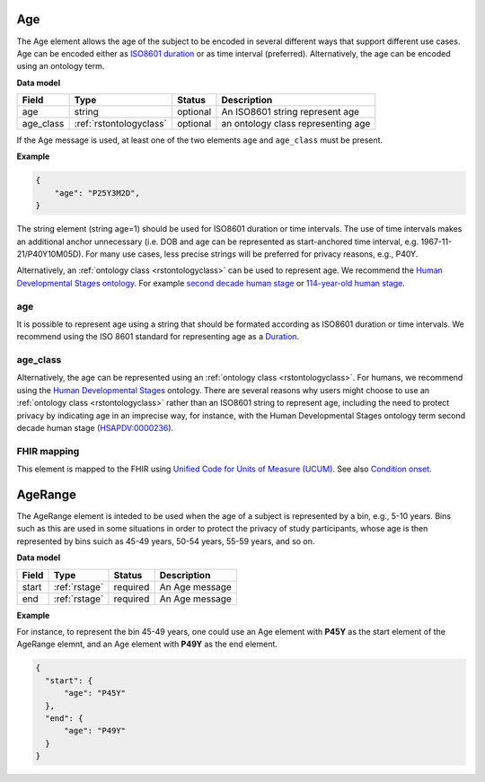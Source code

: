 .. _rstage:

===
Age
===


The Age element allows the age of the subject to be encoded in several different ways that support different use cases.
Age can be encoded either as `ISO8601 duration <https://en.wikipedia.org/wiki/ISO_8601#Durations>`_ or as time
interval (preferred). Alternatively, the age can be encoded using an ontology term.


**Data model**

.. csv-table::
   :header: Field, Type, Status, Description
   :align: left

   age, string, optional, An ISO8601 string represent age
   age_class, :ref:`rstontologyclass`, optional, an ontology class representing age



If the Age message is used, at least one of the two elements ``age`` and ``age_class`` must be present.


**Example**

.. code-block:: json

  {
      "age": "P25Y3M2D",
  }


The string element (string age=1) should be used for ISO8601 duration or time intervals.
The use of time intervals makes an additional anchor unnecessary (i.e. DOB and age can be
represented as start-anchored time interval, e.g. 1967-11-21/P40Y10M05D). For many use cases,
less precise strings will be preferred for privacy reasons, e.g., P40Y.

Alternatively, an :ref:`ontology class <rstontologyclass>` can be used to represent age. We recommend the
`Human Developmental Stages ontology <https://www.ebi.ac.uk/ols/ontologies/hsapdv>`_.
For example `second decade human stage <https://www.ebi.ac.uk/ols/ontologies/hsapdv/terms?iri=http%3A%2F%2Fpurl.obolibrary.org%2Fobo%2FHsapDv_0000236>`_
or `114-year-old human stage <https://www.ebi.ac.uk/ols/ontologies/hsapdv/terms?iri=http%3A%2F%2Fpurl.obolibrary.org%2Fobo%2FHsapDv_0000255>`_.



age
~~~

It is possible to represent age using a string that should be formated according  as ISO8601
duration or time intervals. We recommend using the ISO 8601 standard for representing
age as a `Duration <https://en.wikipedia.org/wiki/ISO_8601#Durations>`_.

age_class
~~~~~~~~~

Alternatively, the age can be represented using an :ref:`ontology class <rstontologyclass>`. For humans,
we recommend using the `Human Developmental Stages <https://www.ebi.ac.uk/ols/ontologies/hsapdv>`_ ontology.
There are several reasons why users might choose to use an :ref:`ontology class <rstontologyclass>` rather than an ISO8601 string
to represent age, including the need to protect privacy by indicating age in an imprecise way, for instance,
with the Human Developmental Stages ontology term second decade human stage
(`HSAPDV:0000236 <https://www.ebi.ac.uk/ols/ontologies/hsapdv/terms?iri=http%3A%2F%2Fpurl.obolibrary.org%2Fobo%2FHsapDv_0000236>`_).




FHIR mapping
~~~~~~~~~~~~
This element is mapped to the FHIR using `Unified Code for Units of Measure (UCUM) <http://unitsofmeasure.org/trac/>`_.
See also `Condition onset <http://build.fhir.org/datatypes and http://build.fhir.org/condition-definitions.html#Condition.onset_x_>`_.



.. _rstagerange:

========
AgeRange
========

The AgeRange element is inteded to be used when the age of a subject is represented by a bin, e.g., 5-10 years. Bins
such as this are used in some situations in order to protect the privacy of study participants, whose age is then
represented by bins suich as 45-49 years, 50-54 years, 55-59 years, and so on.





**Data model**

.. csv-table::
   :header: Field, Type, Status, Description
   :align: left

   start, :ref:`rstage`, required, An Age message
   end, :ref:`rstage`, required, An Age message


**Example**

For instance, to represent the bin 45-49 years, one could use an Age element with **P45Y** as the start element of the AgeRange elemnt,
and an Age element with **P49Y** as the end element.

.. code-block:: json

  {
    "start": {
        "age": "P45Y"
    },
    "end": {
        "age": "P49Y"
    }
  }




